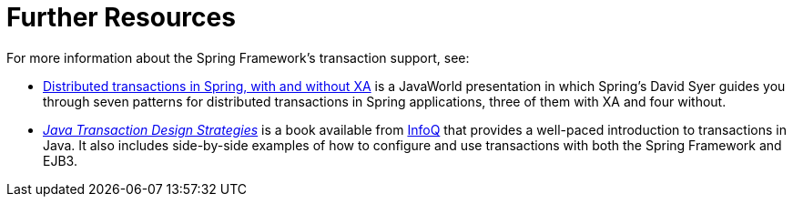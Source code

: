 [[transaction-resources]]
= Further Resources
:page-section-summary-toc: 1

For more information about the Spring Framework's transaction support, see:

* link:++https://www.infoworld.com/article/2077963/distributed-transactions-in-spring--with-and-without-xa.html++[
  Distributed transactions in Spring, with and without XA] is a JavaWorld presentation in
  which Spring's David Syer guides you through seven patterns for distributed transactions
  in Spring applications, three of them with XA and four without.
* https://www.infoq.com/minibooks/JTDS[_Java Transaction Design Strategies_] is a book
  available from https://www.infoq.com/[InfoQ] that provides a well-paced introduction
  to transactions in Java. It also includes side-by-side examples of how to configure
  and use transactions with both the Spring Framework and EJB3.




